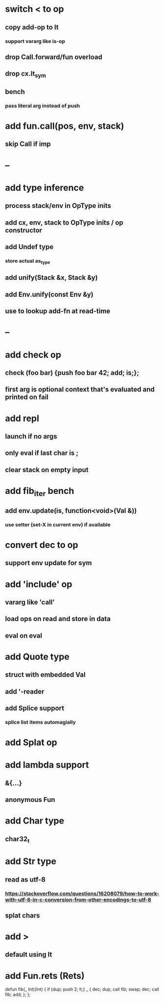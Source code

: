 * switch < to op
** copy add-op to lt
*** support vararg like is-op
** drop Call.forward/fun overload
** drop cx.lt_sym
** bench
*** pass literal arg instead of push

* add fun.call(pos, env, stack)
** skip Call if imp
* --
* add type inference
** process stack/env in OpType inits
** add cx, env, stack to OpType inits / op constructor
** add Undef type
*** store actual as_type
** add unify(Stack &x, Stack &y)
** add Env.unify(const Env &y)
** use to lookup add-fn at read-time
* --
* add check op
** check (foo bar) {push foo bar 42; add; is;};
** first arg is optional context that's evaluated and printed on fail
* add repl
** launch if no args
** only eval if last char is ;
** clear stack on empty input
* add fib_iter bench
** add env.update(is, function<void>(Val &))
*** use setter (set-X in current env) if available
* convert dec to op
** support env update for sym
* add 'include' op
** vararg like 'call'
** load ops on read and store in data
** eval on eval
* add Quote type
** struct with embedded Val
** add '-reader
** add Splice support
*** splice list items automagially
* add Splat op
* add lambda support
** &{...}
** anonymous Fun
* add Char type
** char32_t
* add Str type
** read as utf-8
*** https://stackoverflow.com/questions/16208079/how-to-work-with-utf-8-in-c-conversion-from-other-encodings-to-utf-8
** splat chars
* add >
** default using lt
* add Fun.rets (Rets)

defun fib(_ Int)(Int) {
  if {dup; push 2; lt;} _ {
    dec; dup;
    call fib;
    swap; dec; 
    call fib;
    add;
  };
};
